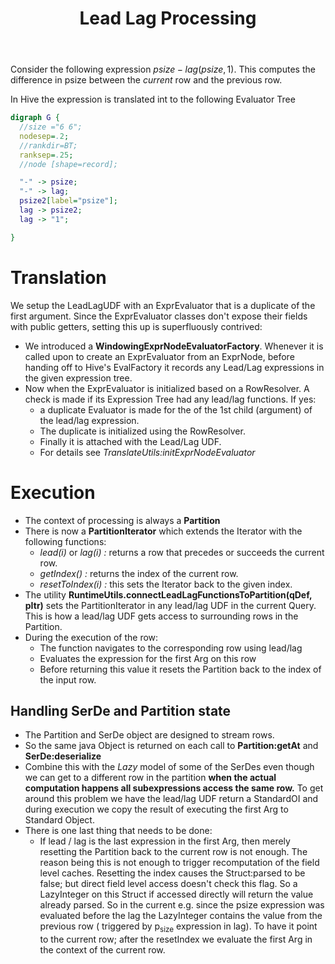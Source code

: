 #+TITLE: Lead Lag Processing
#+OPTIONS: toc:nil

Consider the following expression $psize - lag(psize,1)$. This
computes the difference in psize between the /current/ row and the
previous row.

In Hive the expression is translated int to the following Evaluator
Tree
#+begin_src dot :file leadlagExec.png :cmdline -Kdot -Tpng
digraph G {
  //size ="6 6";
  nodesep=.2;
  //rankdir=BT;
  ranksep=.25;
  //node [shape=record];

  "-" -> psize;
  "-" -> lag;
  psize2[label="psize"];
  lag -> psize2;
  lag -> "1";
 
}
#+end_src

#+results:
[[file:leadlagExec.png]]

* Translation
We setup the LeadLagUDF with an ExprEvaluator that is a duplicate of
the first argument. Since the ExprEvaluator classes don't expose their
fields with public getters, setting this up is superfluously contrived:
- We introduced a *WindowingExprNodeEvaluatorFactory*. Whenever it is
  called upon to create an ExprEvaluator from an ExprNode, before
  handing off to Hive's EvalFactory it records any Lead/Lag
  expressions in the given expression tree.
- Now when the ExprEvaluator is initialized based on a RowResolver. A
  check is made if its Expression Tree had any lead/lag functions. If
  yes:
  - a duplicate Evaluator is made for the of the 1st child (argument)
    of the lead/lag expression.
  - The duplicate is initialized using the RowResolver.
  - Finally it is attached with the Lead/Lag UDF.
  - For details see /TranslateUtils:initExprNodeEvaluator/

* Execution
- The context of processing is always a *Partition*
- There is now a *PartitionIterator* which extends the Iterator with
  the following functions:
  - /lead(i)/ or /lag(i) :/ returns a row that precedes or succeeds the
    current row.
  - /getIndex() :/ returns the index of the current row.
  - /resetToIndex(i) :/ this sets the Iterator back to the given index.
- The utility *RuntimeUtils.connectLeadLagFunctionsToPartition(qDef,
  pItr)* sets the PartitionIterator in any lead/lag UDF in the current
  Query. This is how a lead/lag UDF gets access to surrounding rows in
  the Partition.
- During the execution of the row:
  - The function navigates to the corresponding row using lead/lag
  - Evaluates the expression for the first Arg on this row
  - Before returning this value it resets the Partition back to the
    index of the input row.

** Handling SerDe and Partition state
- The Partition and SerDe object are designed to stream rows.
- So the same java Object is returned on each call to
  *Partition:getAt* and *SerDe:deserialize*
- Combine this with the /Lazy/ model of some of the SerDes even though
  we can get to a different row in the partition *when the actual
  computation happens all subexpressions access the same row.* To get
  around this problem we have the lead/lag UDF return a StandardOI and
  during execution we copy the result of executing the first Arg to
  Standard Object.
- There is one last thing that needs to be done:
  - If lead / lag is the last expression in the first Arg, then merely
    resetting the Partition back to the current row is not enough. The
    reason being this is not enough to trigger recomputation of the
    field level caches. Resetting the index causes the Struct:parsed
    to be false; but direct field level access doesn't check this
    flag. So a LazyInteger on this Struct if accessed directly will
    return the value already parsed. So in the current e.g. since the
    psize expression was evaluated before the lag the LazyInteger
    contains the value from the previous row ( triggered by p_size
    expression in lag). To have it point to the current row; after the
    resetIndex we evaluate the first Arg in the context of the current row.

 
